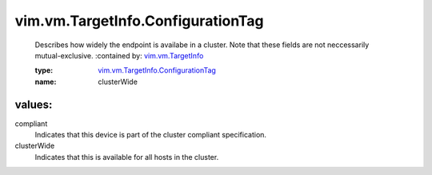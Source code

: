 .. _vim.vm.TargetInfo: ../../../vim/vm/TargetInfo.rst

.. _vim.vm.TargetInfo.ConfigurationTag: ../../../vim/vm/TargetInfo/ConfigurationTag.rst

vim.vm.TargetInfo.ConfigurationTag
==================================
  Describes how widely the endpoint is availabe in a cluster. Note that these fields are not neccessarily mutual-exclusive.
  :contained by: `vim.vm.TargetInfo`_

  :type: `vim.vm.TargetInfo.ConfigurationTag`_

  :name: clusterWide

values:
--------

compliant
   Indicates that this device is part of the cluster compliant specification.

clusterWide
   Indicates that this is available for all hosts in the cluster.
